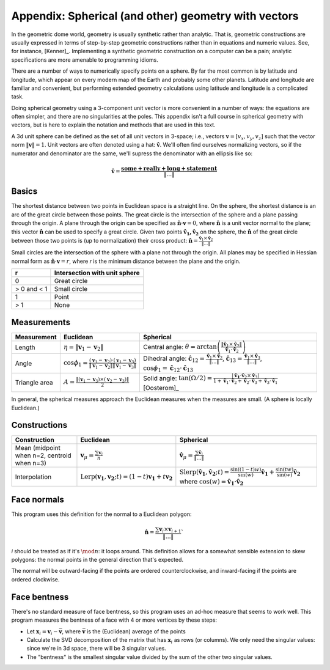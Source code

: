 Appendix: Spherical (and other) geometry with vectors
=====================================================
In the geometric dome world, geometry is usually synthetic rather than
analytic. That is, geometric constructions are usually expressed in terms of
step-by-step geometric constructions rather than in equations and numeric
values. See, for instance, [Kenner]_. Implementing a synthetic geometric 
construction on a computer can be a pain; analytic specifications are more
amenable to programming idioms.

There are a number of ways to numerically specify points on a sphere. By far
the most common is by latitude and longitude, which appear on every modern map
of the Earth and probably some other planets. Latitude and longitude are
familiar and convenient, but performing extended geometry calculations using 
latitude and longitude is a complicated task.

Doing spherical geometry using a 3-component unit vector is more convenient
in a number of ways: the equations are often simpler, and there are no
singularities at the poles. This appendix isn't a full course in spherical
geometry with vectors, but is here to explain the notation and methods
that are used in this text.

A 3d unit sphere can be defined as the set of all unit vectors in 3-space;
i.e., vectors :math:`\mathbf v = [v_x, v_y, v_z]` such that the vector norm
:math:`\|\mathbf v \|=1`. Unit vectors are often denoted using a hat:
:math:`\hat{\mathbf v}`. We'll often find ourselves normalizing vectors, so
if the numerator and denominator are the same, we'll supress the denominator
with an ellipsis like so:

.. math::
   \hat{\mathbf v} = \frac{\mathbf{some+really+long+statement}}{\|\dots\|}

Basics
------
The shortest distance between two points in Euclidean space is a straight
line. On the sphere, the shortest distance is an arc of the great circle
between those points. The great circle is the intersection of the sphere and a
plane passing through the origin. A plane through the origin can be specified
as :math:`\hat{\mathbf n} \cdot \mathbf v = 0`, where
:math:`\hat{\mathbf n}` is a unit vector normal to the plane; this vector
:math:`\hat{\mathbf n}` can be used to specify a great circle. Given two
points :math:`\mathbf{\hat{v}_1, \hat{v}_2}` on the sphere, the
:math:`\hat{\mathbf n}` of the great circle between those two points is
(up to normalization) their cross product:
:math:`\mathbf{\hat{n}} = \frac{\mathbf{\hat{v}}_1 \times 
\mathbf{\hat{v}}_2}{\|\dots\|}`

Small circles are the intersection of the sphere with a plane not through
the origin. All planes may be specified in Hessian normal form as
:math:`\mathbf{\hat{n}} \cdot \mathbf v = r`, where `r` is the
minimum distance between the plane and the origin.

=========== =================================================
     r      Intersection with unit sphere
=========== =================================================
0           Great circle
> 0 and < 1 Small circle
1           Point
> 1         None
=========== =================================================

Measurements
------------
.. list-table::
   :header-rows: 1

   * - Measurement
     - Euclidean
     - Spherical
   * - Length
     - :math:`\eta = \|\mathbf v_1-\mathbf v_2\|`
     - Central angle: :math:`\theta = \arctan\left(
       \frac{\|\mathbf{\hat{v}}_1 \times \mathbf{\hat{v}}_2\|}
       {\mathbf{\hat{v}}_1 \cdot \mathbf{\hat{v}}_2}\right)`
   * - Angle
     - :math:`\cos \phi_1 = \frac{(\mathbf v_1 - \mathbf v_2) \cdot
       (\mathbf v_1 - \mathbf v_3)}
       {\|\mathbf v_1 - \mathbf v_2\|\|\mathbf v_1 - \mathbf v_3\|}`
     - Dihedral angle: :math:`\mathbf{\hat{c}}_{12} = 
       \frac{\mathbf{\hat{v}}_1 \times \mathbf{\hat{v}}_2}{\|\dots\|}`, 
       :math:`\mathbf{\hat{c}}_{13} = 
       \frac{\mathbf{\hat{v}}_1 \times \mathbf{\hat{v}}_3}{\|\dots\|}`,
       :math:`\cos\phi_1 = \mathbf{\hat{c}}_{12} \cdot \mathbf{\hat{c}}_{13}`
   * - Triangle area
     - :math:`A = \frac{\|(\mathbf v_1-\mathbf v_3)\times
       (\mathbf v_2-\mathbf v_3)\|}{2}`
     - Solid angle: :math:`\tan(\Omega/2) = \frac{|\mathbf{\hat{v}_1} \cdot
       \mathbf{\hat{v}}_2 \times \mathbf{\hat{v}}_3|}
       {1+\mathbf{\hat{v}}_1\cdot \mathbf{\hat{v}}_2+\mathbf{\hat{v}}_2
       \cdot \mathbf{\hat{v}}_3+\mathbf{\hat{v}}_3\cdot \mathbf{\hat{v}}_1}`
       [Oosterom]_

In general, the spherical measures approach the Euclidean measures when the
measures are small. (A sphere is locally Euclidean.)

Constructions
-------------
.. list-table::
   :header-rows: 1

   * - Construction
     - Euclidean
     - Spherical
   * - Mean (midpoint when n=2, centroid when n=3)
     - :math:`\mathbf v_\mu = \frac{\sum\mathbf v_i}{n}`
     - :math:`\mathbf{\hat{v}}_\mu = \frac{\sum\mathbf{\hat{v}}_i}{\|\dots\|}`
   * - Interpolation
     - :math:`\mathrm{Lerp}(\mathbf{v_1}, \mathbf{v_2}; t) =
       (1-t) \mathbf{v_1} + t \mathbf{v_2}`
     - :math:`\mathrm{Slerp}(\mathbf{\hat{v}_1}, \mathbf{\hat{v}_2}; t) =
       \frac{\sin {((1-t)w)}}{\sin (w)} \mathbf{\hat{v}_1} +
       \frac{\sin (tw)}{\sin (w)} \mathbf{\hat{v}_2}`
       where :math:`\cos(w) = \mathbf{\hat{v}_1} \cdot \mathbf{\hat{v}_2}`

Face normals
------------
This program uses this definition for the normal to a Euclidean polygon:

.. math::
   \hat{\mathbf{n}} = 
   \frac{\sum \mathbf{v}_i \times \mathbf{v}_{i+1}}{\|\dots\|}`

`i` should be treated as if it's :math:`\mod n`: it loops around. This 
definition allows for a somewhat sensible extension to skew polygons:
the normal points in the general direction that's expected.

The normal will be outward-facing if the points are ordered counterclockwise,
and inward-facing if the points are ordered clockwise.

Face bentness
-------------
There's no standard measure of face bentness, so this program uses an ad-hoc 
measure that seems to work well. This program measures the bentness of a face 
with 4 or more vertices by these steps:

* Let :math:`\mathbf x_i = \mathbf{v}_i - \bar{\mathbf{v}}`, where 
  :math:`\bar{\mathbf{v}}` is the (Euclidean) average of the points
* Calculate the SVD decomposition of the matrix that has :math:`\mathbf x_i`
  as rows (or columns). We only need the singular values: since we're in
  3d space, there will be 3 singular values.
* The "bentness" is the smallest singular value divided by the sum of the 
  other two singular values.
  